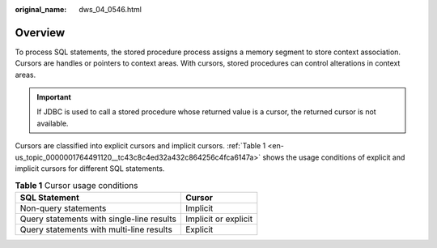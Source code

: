 :original_name: dws_04_0546.html

.. _dws_04_0546:

Overview
========

To process SQL statements, the stored procedure process assigns a memory segment to store context association. Cursors are handles or pointers to context areas. With cursors, stored procedures can control alterations in context areas.

.. important::

   If JDBC is used to call a stored procedure whose returned value is a cursor, the returned cursor is not available.

Cursors are classified into explicit cursors and implicit cursors. :ref:`Table 1 <en-us_topic_0000001764491120__tc43c8c4ed32a432c864256c4fca6147a>` shows the usage conditions of explicit and implicit cursors for different SQL statements.

.. _en-us_topic_0000001764491120__tc43c8c4ed32a432c864256c4fca6147a:

.. table:: **Table 1** Cursor usage conditions

   ========================================= ====================
   SQL Statement                             Cursor
   ========================================= ====================
   Non-query statements                      Implicit
   Query statements with single-line results Implicit or explicit
   Query statements with multi-line results  Explicit
   ========================================= ====================
